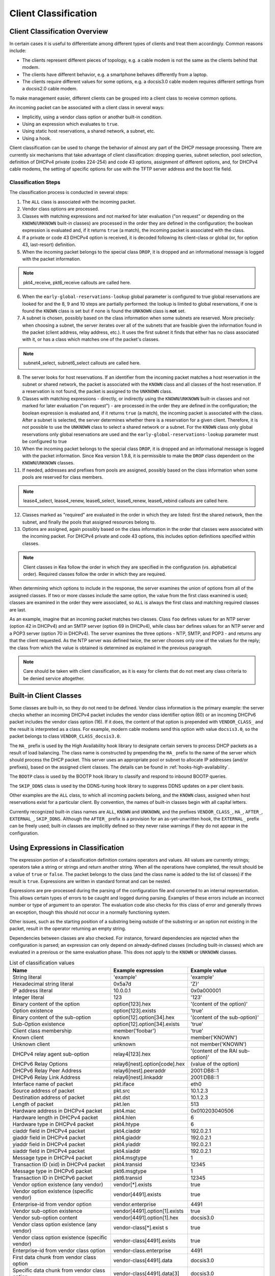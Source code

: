.. _classify:

*********************
Client Classification
*********************

Client Classification Overview
==============================

In certain cases it is useful to differentiate among different types
of clients and treat them accordingly. Common reasons include:

-  The clients represent different pieces of topology, e.g. a cable
   modem is not the same as the clients behind that modem.

-  The clients have different behavior, e.g. a smartphone behaves
   differently from a laptop.

-  The clients require different values for some options, e.g. a
   docsis3.0 cable modem requires different settings from a docsis2.0
   cable modem.

To make management easier, different clients can be grouped into a
client class to receive common options.

An incoming packet can be associated with a client class in several
ways:

-  Implicitly, using a vendor class option or another built-in condition.

-  Using an expression which evaluates to ``true``.

-  Using static host reservations, a shared network, a subnet, etc.

-  Using a hook.

Client classification can be used to change the behavior of almost any
part of the DHCP message processing. There are currently six
mechanisms that take advantage of client classification: dropping
queries, subnet selection, pool selection, definition of DHCPv4
private (codes 224-254) and code 43 options, assignment of different
options, and, for DHCPv4 cable modems, the setting of specific options
for use with the TFTP server address and the boot file field.

.. _classify-classification-steps:

Classification Steps
--------------------

The classification process is conducted in several steps:

1.  The ``ALL`` class is associated with the incoming packet.

2.  Vendor class options are processed.

3.  Classes with matching expressions and not marked for later evaluation ("on
    request" or depending on the ``KNOWN``/``UNKNOWN`` built-in classes)
    are processed in the order they are defined in the
    configuration; the boolean expression is evaluated and, if it
    returns ``true`` (a match), the incoming packet is associated with the
    class.

4.  If a private or code 43 DHCPv4 option is received, it is decoded
    following its client-class or global (or, for option 43,
    last-resort) definition.

5.  When the incoming packet belongs to the special class ``DROP``, it is
    dropped and an informational message is logged with the packet
    information.

.. note::

    pkt4_receive, pkt6_receive callouts are called here.

6.  When the ``early-global-reservations-lookup`` global parameter is
    configured to true global reservations are looked for and the 8, 9
    and 10 steps are partially performed: the lookup is limited to
    global reservations, if one is found the ``KNOWN`` class is set
    but if none is found the ``UNKNOWN`` class is **not** set.

7.  A subnet is chosen, possibly based on the class information when
    some subnets are reserved. More precisely: when choosing a subnet,
    the server iterates over all of the subnets that are feasible given
    the information found in the packet (client address, relay address,
    etc.). It uses the first subnet it finds that either has no
    class associated with it, or has a class which matches one of the
    packet's classes.

.. note::

    subnet4_select, subnet6_select callouts are called here.

8.  The server looks for host reservations. If an identifier from the
    incoming packet matches a host reservation in the subnet or shared
    network, the packet is associated with the ``KNOWN`` class and all
    classes of the host reservation. If a reservation is not found, the
    packet is assigned to the ``UNKNOWN`` class.

9.  Classes with matching expressions - directly, or indirectly using the
    ``KNOWN``/``UNKNOWN`` built-in classes and not marked for later evaluation ("on
    request") - are processed in the order they are defined
    in the configuration; the boolean expression is evaluated and, if it
    returns ``true`` (a match), the incoming packet is associated with the
    class. After a subnet is selected, the server determines whether
    there is a reservation for a given client. Therefore, it is not
    possible to use the ``UNKNOWN`` class to select a shared network or
    a subnet. For the ``KNOWN`` class only global reservations only
    global reservations are used and the ``early-global-reservations-lookup``
    parameter must be configured to true

10. When the incoming packet belongs to the special class ``DROP``, it is
    dropped and an informational message is logged with the packet
    information. Since Kea version 1.9.8, it is permissible to make the ``DROP``
    class dependent on the ``KNOWN``/``UNKNOWN`` classes.

11. If needed, addresses and prefixes from pools are assigned, possibly
    based on the class information when some pools are reserved for
    class members.

.. note::

    lease4_select, lease4_renew, lease6_select, lease6_renew, lease6_rebind
    callouts are called here.

12. Classes marked as "required" are evaluated in the order in which
    they are listed: first the shared network, then the subnet, and
    finally the pools that assigned resources belong to.

13. Options are assigned, again possibly based on the class information
    in the order that classes were associated with the incoming packet.
    For DHCPv4 private and code 43 options, this includes option
    definitions specified within classes.

.. note::

   Client classes in Kea follow the order in which they are specified in
   the configuration (vs. alphabetical order). Required classes follow
   the order in which they are required.

When determining which options to include in the response, the server
examines the union of options from all of the assigned classes. If two
or more classes include the same option, the value from the first class
examined is used; classes are examined in the order they were
associated, so ``ALL`` is always the first class and matching required
classes are last.

As an example, imagine that an incoming packet matches two classes.
Class ``foo`` defines values for an NTP server (option 42 in DHCPv4) and
an SMTP server (option 69 in DHCPv4), while class ``bar`` defines values
for an NTP server and a POP3 server (option 70 in DHCPv4). The server
examines the three options - NTP, SMTP, and POP3 - and returns any that
the client requested. As the NTP server was defined twice, the server
chooses only one of the values for the reply; the class from which the
value is obtained is determined as explained in the previous paragraph.

.. note::

   Care should be taken with client classification, as it is easy for
   clients that do not meet any class criteria to be denied service
   altogether.

.. _classification-using-vendor:

Built-in Client Classes
=======================

Some classes are built-in, so they do not need to be defined.
Vendor class information is the primary example: the server checks whether an
incoming DHCPv4 packet includes the vendor class identifier option (60)
or an incoming DHCPv6 packet includes the vendor class option (16). If
it does, the content of that option is prepended with ``VENDOR_CLASS_``
and the result is interpreted as a class. For example, modern cable
modems send this option with value ``docsis3.0``, so the packet belongs to
class ``VENDOR_CLASS_docsis3.0``.

The ``HA_`` prefix is used by the High Availability hook library to
designate certain servers to process DHCP packets as a result of load
balancing. The class name is constructed by prepending the ``HA_`` prefix
to the name of the server which should process the DHCP packet. This
server uses an appropriate pool or subnet to allocate IP addresses
(and/or prefixes), based on the assigned client classes. The details can
be found in :ref:`hooks-high-availability`.

The ``BOOTP`` class is used by the BOOTP hook library to classify and
respond to inbound BOOTP queries.

The ``SKIP_DDNS`` class is used by the DDNS-tuning hook library to suppress
DDNS updates on a per client basis.

Other examples are the ``ALL`` class, to which all incoming packets belong,
and the ``KNOWN`` class, assigned when host reservations exist for a
particular client. By convention, the names of built-in classes begin with all
capital letters.

Currently recognized built-in class names are ``ALL``, ``KNOWN`` and ``UNKNOWN``,
and the prefixes ``VENDOR_CLASS_``, ``HA_``, ``AFTER_``, ``EXTERNAL_``,
``SKIP_DDNS``. Although the ``AFTER_`` prefix is a provision for an
as-yet-unwritten hook, the ``EXTERNAL_`` prefix can be freely used; built-in
classes are implicitly defined so they never raise warnings if they do not
appear in the configuration.

.. _classification-using-expressions:

Using Expressions in Classification
===================================

The expression portion of a classification definition contains operators
and values. All values are currently strings; operators take a string or
strings and return another string. When all the operations have
completed, the result should be a value of ``true`` or ``false``. The packet
belongs to the class (and the class name is added to the list of
classes) if the result is ``true``. Expressions are written in standard
format and can be nested.

Expressions are pre-processed during the parsing of the configuration
file and converted to an internal representation. This allows certain
types of errors to be caught and logged during parsing. Examples of
these errors include an incorrect number or type of argument to an
operator. The evaluation code also checks for this class of error and
generally throws an exception, though this should not occur in a
normally functioning system.

Other issues, such as the starting position of a substring being
outside of the substring or an option not existing in the packet, result
in the operator returning an empty string.

Dependencies between classes are also checked. For instance, forward
dependencies are rejected when the configuration is parsed; an
expression can only depend on already-defined classes (including built-in
classes) which are evaluated in a previous or the same evaluation phase.
This does not apply to the ``KNOWN`` or ``UNKNOWN`` classes.

.. table:: List of classification values

   +-----------------------+-------------------------------+-----------------------+
   | Name                  | Example expression            | Example value         |
   +=======================+===============================+=======================+
   | String literal        | 'example'                     | 'example'             |
   +-----------------------+-------------------------------+-----------------------+
   | Hexadecimal string    | 0x5a7d                        | 'Z}'                  |
   | literal               |                               |                       |
   +-----------------------+-------------------------------+-----------------------+
   | IP address literal    | 10.0.0.1                      | 0x0a000001            |
   +-----------------------+-------------------------------+-----------------------+
   | Integer literal       | 123                           | '123'                 |
   +-----------------------+-------------------------------+-----------------------+
   | Binary content of the | option[123].hex               | '(content of the      |
   | option                |                               | option)'              |
   +-----------------------+-------------------------------+-----------------------+
   | Option existence      | option[123].exists            | 'true'                |
   +-----------------------+-------------------------------+-----------------------+
   | Binary content of the | option[12].option[34].hex     | '(content of the      |
   | sub-option            |                               | sub-option)'          |
   +-----------------------+-------------------------------+-----------------------+
   | Sub-Option existence  | option[12].option[34].exists  | 'true'                |
   +-----------------------+-------------------------------+-----------------------+
   | Client class          | member('foobar')              | 'true'                |
   | membership            |                               |                       |
   +-----------------------+-------------------------------+-----------------------+
   | Known client          | known                         | member('KNOWN')       |
   +-----------------------+-------------------------------+-----------------------+
   | Unknown client        | unknown                       | not member('KNOWN')   |
   +-----------------------+-------------------------------+-----------------------+
   | DHCPv4 relay agent    | relay4[123].hex               | '(content of the RAI  |
   | sub-option            |                               | sub-option)'          |
   +-----------------------+-------------------------------+-----------------------+
   | DHCPv6 Relay Options  | relay6[nest].option[code].hex | (value of the option) |
   +-----------------------+-------------------------------+-----------------------+
   | DHCPv6 Relay Peer     | relay6[nest].peeraddr         | 2001:DB8::1           |
   | Address               |                               |                       |
   +-----------------------+-------------------------------+-----------------------+
   | DHCPv6 Relay Link     | relay6[nest].linkaddr         | 2001:DB8::1           |
   | Address               |                               |                       |
   +-----------------------+-------------------------------+-----------------------+
   | Interface name of     | pkt.iface                     | eth0                  |
   | packet                |                               |                       |
   +-----------------------+-------------------------------+-----------------------+
   | Source address of     | pkt.src                       | 10.1.2.3              |
   | packet                |                               |                       |
   +-----------------------+-------------------------------+-----------------------+
   | Destination address   | pkt.dst                       | 10.1.2.3              |
   | of packet             |                               |                       |
   +-----------------------+-------------------------------+-----------------------+
   | Length of packet      | pkt.len                       | 513                   |
   +-----------------------+-------------------------------+-----------------------+
   | Hardware address in   | pkt4.mac                      | 0x010203040506        |
   | DHCPv4 packet         |                               |                       |
   +-----------------------+-------------------------------+-----------------------+
   | Hardware length in    | pkt4.hlen                     | 6                     |
   | DHCPv4 packet         |                               |                       |
   +-----------------------+-------------------------------+-----------------------+
   | Hardware type in      | pkt4.htype                    | 6                     |
   | DHCPv4 packet         |                               |                       |
   +-----------------------+-------------------------------+-----------------------+
   | ciaddr field in       | pkt4.ciaddr                   | 192.0.2.1             |
   | DHCPv4 packet         |                               |                       |
   +-----------------------+-------------------------------+-----------------------+
   | giaddr field in       | pkt4.giaddr                   | 192.0.2.1             |
   | DHCPv4 packet         |                               |                       |
   +-----------------------+-------------------------------+-----------------------+
   | yiaddr field in       | pkt4.yiaddr                   | 192.0.2.1             |
   | DHCPv4 packet         |                               |                       |
   +-----------------------+-------------------------------+-----------------------+
   | siaddr field in       | pkt4.siaddr                   | 192.0.2.1             |
   | DHCPv4 packet         |                               |                       |
   +-----------------------+-------------------------------+-----------------------+
   | Message type in       | pkt4.msgtype                  | 1                     |
   | DHCPv4 packet         |                               |                       |
   +-----------------------+-------------------------------+-----------------------+
   | Transaction ID (xid)  | pkt4.transid                  | 12345                 |
   | in DHCPv4 packet      |                               |                       |
   +-----------------------+-------------------------------+-----------------------+
   | Message type in       | pkt6.msgtype                  | 1                     |
   | DHCPv6 packet         |                               |                       |
   +-----------------------+-------------------------------+-----------------------+
   | Transaction ID in     | pkt6.transid                  | 12345                 |
   | DHCPv6 packet         |                               |                       |
   +-----------------------+-------------------------------+-----------------------+
   | Vendor option         | vendor[*].exists              | true                  |
   | existence (any        |                               |                       |
   | vendor)               |                               |                       |
   +-----------------------+-------------------------------+-----------------------+
   | Vendor option         | vendor[4491].exists           | true                  |
   | existence (specific   |                               |                       |
   | vendor)               |                               |                       |
   +-----------------------+-------------------------------+-----------------------+
   | Enterprise-id from    | vendor.enterprise             | 4491                  |
   | vendor option         |                               |                       |
   +-----------------------+-------------------------------+-----------------------+
   | Vendor sub-option     | vendor[4491].option[1].exists | true                  |
   | existence             |                               |                       |
   +-----------------------+-------------------------------+-----------------------+
   | Vendor sub-option     | vendor[4491].option[1].hex    | docsis3.0             |
   | content               |                               |                       |
   +-----------------------+-------------------------------+-----------------------+
   | Vendor class option   | vendor-class[*].exist         | true                  |
   | existence (any        | s                             |                       |
   | vendor)               |                               |                       |
   +-----------------------+-------------------------------+-----------------------+
   | Vendor class option   | vendor-class[4491].exists     | true                  |
   | existence (specific   |                               |                       |
   | vendor)               |                               |                       |
   +-----------------------+-------------------------------+-----------------------+
   | Enterprise-id from    | vendor-class.enterprise       | 4491                  |
   | vendor class option   |                               |                       |
   +-----------------------+-------------------------------+-----------------------+
   | First data chunk from | vendor-class[4491].data       | docsis3.0             |
   | vendor class option   |                               |                       |
   +-----------------------+-------------------------------+-----------------------+
   | Specific data chunk   | vendor-class[4491].data[3]    | docsis3.0             |
   | from vendor class     |                               |                       |
   | option                |                               |                       |
   +-----------------------+-------------------------------+-----------------------+

Notes:

-  Hexadecimal strings are converted into a string as expected. The
   starting "0X" or "0x" is removed, and if the string is an odd number
   of characters a "0" is prepended to it.

-  IP addresses are converted into strings of length 4 or 16. IPv4,
   IPv6, and IPv4-embedded IPv6 (e.g. IPv4-mapped IPv6) addresses are
   supported.

-  Integers in an expression are converted to 32-bit unsigned integers
   and are represented as four-byte strings; for example, 123 is
   represented as 0x0000007b. All expressions that return numeric values
   use 32-bit unsigned integers, even if the field in the packet is
   smaller. In general, it is easier to use decimal notation to
   represent integers, but it is also possible to use hexadecimal
   notation. When writing an integer in hexadecimal, care should be
   taken to make sure the value is represented as 32 bits, e.g. use
   0x00000001 instead of 0x1 or 0x01. Also, make sure the value is
   specified in network order, e.g. 1 is represented as 0x00000001.

-  ``option[code].hex`` extracts the value of the option with the code
   ``code`` from the incoming packet. If the packet does not contain the
   option, it returns an empty string. The string is presented as a byte
   string of the option payload, without the type code or length fields.

-  ``option[code].exists`` checks whether an option with the code ``code``
   is present in the incoming packet. It can be used with empty options.

-  ``member('foobar')`` checks whether the packet belongs to the client
   class ``foobar``. To avoid dependency loops, the configuration file
   parser verifies whether client classes were already defined or are
   built-in, i.e., beginning with ``VENDOR_CLASS_``, ``AFTER_`` (for the
   to-come "after" hook) and ``EXTERNAL_`` or equal to ``ALL``, ``KNOWN``,
   ``UNKNOWN``, etc.

   ``known`` and ``unknown`` are shorthand for ``member('KNOWN')`` and ``not
   member('KNOWN')``. Note that the evaluation of any expression using
   the ``KNOWN`` class (directly or indirectly) is deferred after the host
   reservation lookup (i.e. when the ``KNOWN`` or ``UNKNOWN`` partition is
   determined).

-  ``relay4[code].hex`` attempts to extract the value of the sub-option
   ``code`` from the option inserted as the DHCPv4 Relay Agent Information
   (82) option. If the packet does not contain a RAI option, or the RAI
   option does not contain the requested sub-option, the expression
   returns an empty string. The string is presented as a byte string of
   the option payload without the type code or length fields. This
   expression is allowed in DHCPv4 only.

-  ``relay4`` shares the same representation types as ``option``; for
   instance, ``relay4[code].exists`` is supported.

-  ``relay6[nest]`` allows access to the encapsulations used by any DHCPv6
   relays that forwarded the packet. The ``nest`` level specifies the
   relay from which to extract the information, with a value of 0
   indicating the relay closest to the DHCPv6 server. Negative values
   allow relays to be specified counting from the DHCPv6 client, with -1 indicating
   the relay closest to the client. If the requested
   encapsulation does not exist, an empty string ``""`` is returned. This
   expression is allowed in DHCPv6 only.

-  ``relay6[nest].option[code]`` shares the same representation types as
   ``option``; for instance, ``relay6[nest].option[code].exists`` is
   supported.

-  Expressions starting with ``pkt4`` can be used only in DHCPv4. They
   allow access to DHCPv4 message fields.

-  ``pkt6`` refers to information from the client request. To access any
   information from an intermediate relay, use ``relay6``. ``pkt6.msgtype``
   and ``pkt6.transid`` output a 4-byte binary string for the message type
   or transaction ID. For example, the message type ``SOLICIT`` is
   ``0x00000001`` or simply 1, as in ``pkt6.msgtype == 1``.

-  "Vendor option" means the Vendor-Identifying Vendor-Specific Information
   option in DHCPv4 (code 125; see `Section 4 of RFC
   3925 <https://tools.ietf.org/html/rfc3925#section-4>`__) and the
   Vendor-Specific Information Option in DHCPv6 (code 17, defined in
   `Section 21.17 of RFC
   8415 <https://tools.ietf.org/html/rfc8415#section-21.17>`__). "Vendor
   class option" means the Vendor-Identifying Vendor Class Option in DHCPv4
   (code 124; see `Section 3 of RFC
   3925 <https://tools.ietf.org/html/rfc3925#section-3>`__) in DHCPv4 and
   the Class Option in DHCPv6 (code 16; see `Section 21.16 of RFC
   8415 <https://tools.ietf.org/html/rfc8415#section-21.16>`__). Vendor
   options may have sub-options that are referenced by their codes.
   Vendor class options do not have sub-options, but rather data chunks,
   which are referenced by index value. Index 0 means the first data
   chunk, index 1 is for the second data chunk (if present), etc.

-  In the vendor and vendor-class constructs an asterisk (*) or 0 can be
   used to specify a wildcard ``enterprise-id`` value, i.e. it will match
   any ``enterprise-id`` value.

-  Vendor Class Identifier (option 60 in DHCPv4) can be accessed using the
   option[60] expression.

-  `RFC 3925 <https://tools.ietf.org/html/rfc3925>`__ and `RFC
   8415 <https://tools.ietf.org/html/rfc8415>`__ allow for multiple
   instances of vendor options to appear in a single message. The client
   classification code currently examines the first instance if more
   than one appear. For the ``vendor.enterprise`` and ``vendor-class.enterprise``
   expressions, the value from the first instance is returned. Please
   submit a feature request on the
   `Kea GitLab site <https://gitlab.isc.org/isc-projects/kea>`__ to request
   support for multiple instances.

.. table:: List of classification expressions

   +-----------------------+-------------------------+-----------------------+
   | Name                  | Example                 | Description           |
   +=======================+=========================+=======================+
   | Equal                 | 'foo' == 'bar'          | Compare the two       |
   |                       |                         | values and return     |
   |                       |                         | `true` or `false`     |
   +-----------------------+-------------------------+-----------------------+
   | Not                   | not ('foo' == 'bar')    | Logical negation      |
   +-----------------------+-------------------------+-----------------------+
   | And                   | ('foo' == 'bar') and    | Logical and           |
   |                       | ('bar' == 'foo')        |                       |
   +-----------------------+-------------------------+-----------------------+
   | Or                    | ('foo' == 'bar') or     | Logical or            |
   |                       | ('bar' == 'foo')        |                       |
   +-----------------------+-------------------------+-----------------------+
   | Substring             | substring('foobar',0,3) | Return the requested  |
   |                       |                         | substring             |
   +-----------------------+-------------------------+-----------------------+
   | Concat                | concat('foo','bar')     | Return the            |
   |                       |                         | concatenation of the  |
   |                       |                         | strings               |
   +-----------------------+-------------------------+-----------------------+
   | Concat (operator +)   | 'foo' + 'bar'           | Return the            |
   |                       |                         | concatenation of the  |
   |                       |                         | strings               |
   +-----------------------+-------------------------+-----------------------+
   | Ifelse                | ifelse('foo' ==         | Return the branch     |
   |                       | 'bar','us','them')      | value according to    |
   |                       |                         | the condition         |
   +-----------------------+-------------------------+-----------------------+
   | Hexstring             | hexstring('foo', '-')   | Converts the value to |
   |                       |                         | a hexadecimal string, |
   |                       |                         | e.g. 0a:1b:2c:3e      |
   +-----------------------+-------------------------+-----------------------+
   | Split                 | split('foo.bar', '.', 2)| Return the second     |
   |                       |                         | field, splitting on   |
   |                       |                         | dots.                 |
   +-----------------------+-------------------------+-----------------------+

.. table:: List of conversion-to-text expressions

   +-----------------------+---------------------------+------------------------+
   | Name                  | Example                   | Description            |
   +=======================+===========================+========================+
   | AddressToText         | addrtotext (192.10.0.1)   | Represent the 4 bytes  |
   |                       | addrtotext (2003:db8::)   | of an IPv4 address or  |
   |                       |                           | the 16 bytes of an     |
   |                       |                           | IPv6 address in human  |
   |                       |                           | readable format        |
   +-----------------------+---------------------------+------------------------+
   | Int8ToText            | int8totext (-1)           | Represents the 8-bit   |
   |                       |                           | signed integer in text |
   |                       |                           | format                 |
   +-----------------------+---------------------------+------------------------+
   | Int16ToText           | int16totext (-1)          | Represents the 16-bit  |
   |                       |                           | signed integer in text |
   |                       |                           | format                 |
   +-----------------------+---------------------------+------------------------+
   | Int32ToText           | int32totext (-1)          | Represents the 32-bit  |
   |                       |                           | signed integer in text |
   |                       |                           | format                 |
   +-----------------------+---------------------------+------------------------+
   | UInt8ToText           | uint8totext (255)         | Represents the 8-bit   |
   |                       |                           | unsigned integer in    |
   |                       |                           | text format            |
   +-----------------------+---------------------------+------------------------+
   | UInt16ToText          | uint16totext (65535)      | Represents the 16-bit  |
   |                       |                           | unsigned integer in    |
   |                       |                           | text format            |
   +-----------------------+---------------------------+------------------------+
   | UInt32ToText          | uint32totext (4294967295) | Represents the 32-bit  |
   |                       |                           | unsigned integer in    |
   |                       |                           | text format            |
   +-----------------------+---------------------------+------------------------+

Notes:

The conversion operators can be used to transform data from binary to the text
representation. The only requirement is that the input data type length matches
an expected value.

The ``AddressToText`` token expects 4 bytes for IPv4 addresses or 16 bytes for IPv6
addresses. The ``Int8ToText`` and ``UInt8ToText`` tokens expect 1 byte, the ``Int16ToText`` and
``UInt16ToText`` tokens expect 2 bytes, and ``Int32ToText`` and ``UInt32ToText`` expect 4 bytes.
For all conversion tokens, if the data length is 0, the result string is empty.

Logical Operators
-----------------

The Not, And, and Or logical operators are the common operators. Not has
the highest precedence and Or the lowest. And and Or are (left)
associative. Parentheses around a logical expression can be used to
enforce a specific grouping; for instance, in "A and (B or C)". Without
parentheses, "A and B or C" means "(A and B) or C".

Substring
---------

The substring operator ``substring(value, start, length)`` accepts both
positive and negative values for the starting position and the length.
For ``start``, a value of 0 is the first byte in the string while -1 is
the last byte. If the starting point is outside of the original string
an empty string is returned. ``length`` is the number of bytes to extract.
A negative number means to count towards the beginning of the string but
does not include the byte pointed to by ``start``. The special value ``all``
means to return all bytes from start to the end of the string. If the length
is longer than the remaining portion of the string, then the entire
remaining portion is returned. Some examples may be helpful:
::

           substring('foobar', 0, 6) == 'foobar'
           substring('foobar', 3, 3) == 'bar'
           substring('foobar', 3, all) == 'bar'
           substring('foobar', 1, 4) == 'ooba'
           substring('foobar', -5, 4) == 'ooba'
           substring('foobar', -1, -3) == 'oba'
           substring('foobar', 4, -2) == 'ob'
           substring('foobar', 10, 2) == ''


Concat
------

The concat function ``concat(string1, string2)`` returns the concatenation
of its two arguments. For instance:
::

           concat('foo', 'bar') == 'foobar'

For user convenience, Kea version 1.9.8 added an associative operator
version of the concat function. For instance:
::

           'abc' + 'def' + 'ghi' + 'jkl' + '...'

is the same as:
::

           concat(concat(concat(concat('abc', 'def'), 'ghi'), 'jkl'), '...')

or:
::

           concat('abc', concat('def', concat('ghi', concat('jkl', '...'))))

or:
::

           'abcdefghijkl...'

Split
---------

The Split operator ``split(value, delimiters, field-number)`` accepts a list
of characters to use as delimiters and a positive field number of the
desired field when the value is split into fields separated by the delimiters.
Adjacent delimiters are not compressed out, rather they result in an empty
string for that field number. If value is an empty string, the result will be an
empty string. If the delimiters list is empty, the result will be the original
value. If the field-number is less than one or larger than the number of
fields, the result will be an empty string. Some examples follow:
::

           split ('one.two..four', '.', 1) == 'one'
           split ('one.two..four', '.', 2) == 'two'
           split ('one.two..four', '.', 3) == ''
           split ('one.two..four', '.', 4) == 'four'
           split ('one.two..four', '.', 5) == ''

Ifelse
------

The ifelse function ``ifelse(cond, iftrue, ifelse)`` returns the ``iftrue``
or ``ifelse`` branch value following the boolean condition ``cond``. For
instance:
::

            ifelse(option[230].exists, option[230].hex, 'none')


Hexstring
---------

The hexstring function ``hexstring(binary, separator)`` returns the binary
value as its hexadecimal string representation: pairs of hexadecimal
digits separated by the separator, e.g ``':'``, ``'-'``, ``''`` (empty separator).
::

             hexstring(pkt4.mac, ':')


.. note::

   The expression for each class is executed on each packet received. If
   the expressions are overly complex, the time taken to execute them
   may impact the performance of the server. Administrators who need complex or
   time-consuming expressions should consider writing a
   :ref:`hook <hooks-libraries>` to perform the necessary work.

.. _classification-configuring:

Configuring Classes
===================

A class contains five items: a name, a test expression, option data,
an option definition, and an ``only-if-required`` flag. The name must exist and
must be unique among all classes. The test expression, option data and
definition, and ``only-if-required`` flag are optional.

The test expression is a string containing the logical expression used
to determine membership in the class. The entire expression is in double
quotes (").

The option data is a list which defines any options that should be
assigned to members of this class.

The option definition is for DHCPv4 option 43
(:ref:`dhcp4-vendor-opts`) and DHCPv4 private options
(:ref:`dhcp4-private-opts`).

Usually the test expression is evaluated before subnet selection, but in
some cases it is useful to evaluate it later when the subnet,
shared network, or pools are known but output-option processing has not yet
been done. The ``only-if-required`` flag, which is ``false`` by default, allows the
evaluation of the test expression only when it is required, i.e. in a
``require-client-classes`` list of the selected subnet, shared network, or
pool.

The ``require-client-classes`` list, which is valid for shared-network,
subnet, and pool scope, specifies the classes which are evaluated in the
second pass before output-option processing. The list is built in the
reversed precedence order of option data, i.e. an option data item in a
subnet takes precedence over one in a shared network, but required class in
a subnet is added after one in a shared network. The mechanism is
related to the ``only-if-required`` flag but it is not mandatory that the
flag be set to ``true``.

In the following example, the class named "Client_foo" is defined. It is
comprised of all clients whose client IDs (option 61) start with the
string "foo". Members of this class will be given 192.0.2.1 and
192.0.2.2 as their domain name servers.

::

   "Dhcp4": {
       "client-classes": [
           {
               "name": "Client_foo",
               "test": "substring(option[61].hex,0,3) == 'foo'",
               "option-data": [
                   {
                       "name": "domain-name-servers",
                       "code": 6,
                       "space": "dhcp4",
                       "csv-format": true,
                       "data": "192.0.2.1, 192.0.2.2"
                   }
               ]
           },
           ...
       ],
       ...
   }

The next example shows a client class being defined for use by the DHCPv6
server. In it the class named "Client_enterprise" is defined. It is
comprised of all clients whose client identifiers start with the given
hex string (which would indicate a DUID based on an enterprise ID of
0xAABBCCDD). Members of this class will be given 2001:db8:0::1 and
2001:db8:2::1 as their domain name servers.

::

   "Dhcp6": {
       "client-classes": [
           {
               "name": "Client_enterprise",
               "test": "substring(option[1].hex,0,6) == 0x0002AABBCCDD",
               "option-data": [
                   {
                       "name": "dns-servers",
                       "code": 23,
                       "space": "dhcp6",
                       "csv-format": true,
                       "data": "2001:db8:0::1, 2001:db8:2::1"
                   }
               ]
           },
           ...
       ],
       ...
   }

.. _classification-using-host-reservations:

Using Static Host Reservations in Classification
================================================

Classes can be statically assigned to the clients using techniques
described in :ref:`reservation4-client-classes` and
:ref:`reservation6-client-classes`.

Subnet host reservations are searched after subnet selection.
Global host reservations are searched at the same time by default but
the ``early-global-reservations-lookup`` allows to change this behavior
into searching them before the subnet selection.

Pool selection is performed after all host reservations lookups.

.. _classification-subnets:

Configuring Subnets With Class Information
==========================================

In certain cases it is beneficial to restrict access to certain subnets
only to clients that belong to a given class, using the ``client-class``
keyword when defining the subnet.

Let's assume that the server is connected to a network segment that uses
the 192.0.2.0/24 prefix. The administrator of that network has decided
that addresses from the range 192.0.2.10 to 192.0.2.20 will be
managed by the DHCP4 server. Only clients belonging to client class
"Client_foo" are allowed to use this subnet. Such a configuration can be
achieved in the following way:

::

   "Dhcp4": {
       "client-classes": [
           {
               "name": "Client_foo",
               "test": "substring(option[61].hex,0,3) == 'foo'",
               "option-data": [
                   {
                       "name": "domain-name-servers",
                       "code": 6,
                       "space": "dhcp4",
                       "csv-format": true,
                       "data": "192.0.2.1, 192.0.2.2"
                   }
               ]
           },
           ...
       ],
       "subnet4": [
           {
               "subnet": "192.0.2.0/24",
               "pools": [ { "pool": "192.0.2.10 - 192.0.2.20" } ],
               "client-class": "Client_foo"
           },
           ...
       ],,
       ...
   }

The following example shows how to restrict access to a DHCPv6 subnet. This
configuration restricts use of the addresses in the range 2001:db8:1::1 to
2001:db8:1::FFFF to members of the "Client_enterprise" class.

::

   "Dhcp6": {
       "client-classes": [
           {
               "name": "Client_enterprise",
               "test": "substring(option[1].hex,0,6) == 0x0002AABBCCDD",
               "option-data": [
                   {
                       "name": "dns-servers",
                       "code": 23,
                       "space": "dhcp6",
                       "csv-format": true,
                       "data": "2001:db8:0::1, 2001:db8:2::1"
                   }
               ]
           },
           ...
       ],
       "subnet6": [
           {
               "subnet": "2001:db8:1::/64",
               "pools": [ { "pool": "2001:db8:1::-2001:db8:1::ffff" } ],
               "client-class": "Client_enterprise"
           }
       ],
       ...
   }

.. _classification-pools:

Configuring Pools With Class Information
========================================

Similar to subnets, in certain cases access to certain address or prefix
pools must be restricted to only clients that belong to a given class,
using the ``client-class`` when defining the pool.

Let's assume that the server is connected to a network segment that uses
the 192.0.2.0/24 prefix. The administrator of that network has decided
that addresses from the range 192.0.2.10 to 192.0.2.20 are going to be
managed by the DHCP4 server. Only clients belonging to client class
"Client_foo" are allowed to use this pool. Such a configuration can be
achieved in the following way:

::

   "Dhcp4": {
       "client-classes": [
           {
               "name": "Client_foo",
               "test": "substring(option[61].hex,0,3) == 'foo'",
               "option-data": [
                   {
                       "name": "domain-name-servers",
                       "code": 6,
                       "space": "dhcp4",
                       "csv-format": true,
                       "data": "192.0.2.1, 192.0.2.2"
                   }
               ]
           },
           ...
       ],
       "subnet4": [
           {
               "subnet": "192.0.2.0/24",
               "pools": [
                   {
                       "pool": "192.0.2.10 - 192.0.2.20",
                       "client-class": "Client_foo"
                   }
               ]
           },
           ...
       ],,

   }

The following example shows how to restrict access to an address pool. This
configuration restricts use of the addresses in the range 2001:db8:1::1 to
2001:db8:1::FFFF to members of the "Client_enterprise" class.

::

   "Dhcp6": {
       "client-classes": [
           {
               "name": "Client_enterprise_",
               "test": "substring(option[1].hex,0,6) == 0x0002AABBCCDD",
               "option-data": [
                   {
                       "name": "dns-servers",
                       "code": 23,
                       "space": "dhcp6",
                       "csv-format": true,
                       "data": "2001:db8:0::1, 2001:db8:2::1"
                   }
               ]
           },
           ...
       ],
       "subnet6": [
           {
               "subnet": "2001:db8:1::/64",

               "pools": [
                   {
                       "pool": "2001:db8:1::-2001:db8:1::ffff",
                       "client-class": "Client_foo"
                   }
               ]
           },
           ...
       ],
       ...
   }

Using Classes
=============

Currently classes can be used for two functions: they can supply options
to members of the class, and they can be used to choose a subnet from
which an address will be assigned to a class member.

When options are defined as part of the class definition
they override any global options that may be defined, and
in turn will be overridden by any options defined for an
individual subnet.

Classes and Hooks
=================

Hooks may be used to classify packets. This may be useful if the
expression would be complex or time-consuming to write, and could be
better or more easily written as code. Once the hook has added the proper class name
to the packet, the rest of the classification system will work as expected
in choosing a subnet and selecting options. For a description of hooks,
see :ref:`hooks-libraries`; for information on configuring classes,
see :ref:`classification-configuring` and :ref:`classification-subnets`.

Debugging Expressions
=====================

While constructing classification expressions, administrators may find
it useful to enable logging; see :ref:`logging` for a more complete
description of the logging facility.

To enable the debug statements in the classification system,
the severity must be set to ``DEBUG`` and the debug level to at least 55.
The specific loggers are ``kea-dhcp4.eval`` and ``kea-dhcp6.eval``.

To understand the logging statements, it is essential to understand a bit about
how expressions are evaluated; for a more complete description, refer to
[the design document](https://gitlab.isc.org/isc-projects/kea/-/wikis/designs/client-classification-design).
In brief, there are two structures used during the evaluation of an
expression: a list of tokens which represent the expressions, and a value
stack which represents the values being manipulated.

The list of tokens is created when the configuration file is processed,
with most expressions and values being converted to a token. The list is
organized in reverse Polish notation. During execution, the list is
traversed in order; as each token is executed, it is able to pop
values from the top of the stack and eventually push its result on the
top of the stack. Imagine the following expression:

::

          "test": "substring(option[61].hex,0,3) == 'foo'",


This will result in the following tokens:

::

          option, number (0), number (3), substring, text ('foo'), equals


In this example, the first three tokens will simply push values onto the
stack. The substring token will then remove those three values and
compute a result that it places on the stack. The text option also
places a value on the stack, and finally the equals token removes the two
tokens on the stack and places its result on the stack.

When debug logging is enabled, each time a token is evaluated it
emits a log message indicating the values of any objects that were popped
off of the value stack, and any objects that were pushed onto the value
stack.

The values are displayed as either text, if the command is known to
use text values, or hexadecimal, if the command either uses binary values
or can manipulate either text or binary values. For expressions that pop
multiple values off the stack, the values are displayed in the order
they were popped. For most expressions this will not matter, but for the
concat expression the values are displayed in reverse order from their
written order in the expression.

Let us assume that the following test has been entered into the
configuration. This example skips most of the configuration to
concentrate on the test.

::

          "test": "substring(option[61].hex,0,3) == 'foo'",


The logging might then resemble this:

::

      2016-05-19 13:35:04.163 DEBUG [kea.eval/44478] EVAL_DEBUG_OPTION Pushing option 61 with value 0x666F6F626172
      2016-05-19 13:35:04.164 DEBUG [kea.eval/44478] EVAL_DEBUG_STRING Pushing text string '0'
      2016-05-19 13:35:04.165 DEBUG [kea.eval/44478] EVAL_DEBUG_STRING Pushing text string '3'
      2016-05-19 13:35:04.166 DEBUG [kea.eval/44478] EVAL_DEBUG_SUBSTRING Popping length 3, start 0, string 0x666F6F626172 pushing result 0x666F6F
      2016-05-19 13:35:04.167 DEBUG [kea.eval/44478] EVAL_DEBUG_STRING Pushing text string 'foo'
      2016-05-19 13:35:04.168 DEBUG [kea.eval/44478] EVAL_DEBUG_EQUAL Popping 0x666F6F and 0x666F6F pushing result 'true'

.. note::

   The debug logging may be quite verbose if there are multiple
   expressions to evaluate; it is intended as an aid in helping
   create and debug expressions. Administrators should plan to disable debug
   logging when expressions are working correctly. Users may also
   wish to include only one set of expressions at a time in the
   configuration file while debugging them, to limit the log
   statements. For example, when adding a new set of expressions, an administrator
   might find it more convenient to create a configuration file that
   only includes the new expressions until they are working
   correctly, and then add the new set to the main configuration file.
